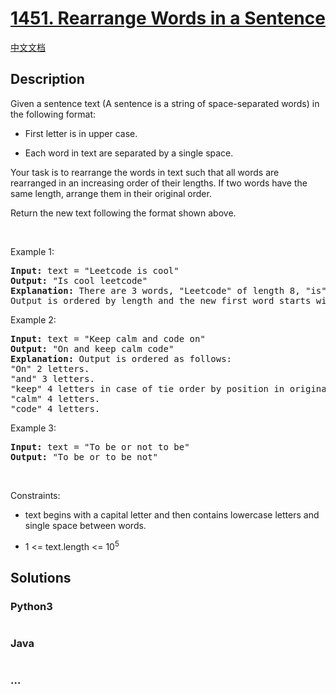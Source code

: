 * [[https://leetcode.com/problems/rearrange-words-in-a-sentence][1451.
Rearrange Words in a Sentence]]
  :PROPERTIES:
  :CUSTOM_ID: rearrange-words-in-a-sentence
  :END:
[[./solution/1400-1499/1451.Rearrange Words in a Sentence/README.org][中文文档]]

** Description
   :PROPERTIES:
   :CUSTOM_ID: description
   :END:

#+begin_html
  <p>
#+end_html

Given a sentence text (A sentence is a string of space-separated words)
in the following format:

#+begin_html
  </p>
#+end_html

#+begin_html
  <ul>
#+end_html

#+begin_html
  <li>
#+end_html

First letter is in upper case.

#+begin_html
  </li>
#+end_html

#+begin_html
  <li>
#+end_html

Each word in text are separated by a single space.

#+begin_html
  </li>
#+end_html

#+begin_html
  </ul>
#+end_html

#+begin_html
  <p>
#+end_html

Your task is to rearrange the words in text such that all words are
rearranged in an increasing order of their lengths. If two words have
the same length, arrange them in their original order.

#+begin_html
  </p>
#+end_html

#+begin_html
  <p>
#+end_html

Return the new text following the format shown above.

#+begin_html
  </p>
#+end_html

#+begin_html
  <p>
#+end_html

 

#+begin_html
  </p>
#+end_html

#+begin_html
  <p>
#+end_html

Example 1:

#+begin_html
  </p>
#+end_html

#+begin_html
  <pre>
  <strong>Input:</strong> text = &quot;Leetcode is cool&quot;
  <strong>Output:</strong> &quot;Is cool leetcode&quot;
  <strong>Explanation: </strong>There are 3 words, &quot;Leetcode&quot; of length 8, &quot;is&quot; of length 2 and &quot;cool&quot; of length 4.
  Output is ordered by length and the new first word starts with capital letter.
  </pre>
#+end_html

#+begin_html
  <p>
#+end_html

Example 2:

#+begin_html
  </p>
#+end_html

#+begin_html
  <pre>
  <strong>Input:</strong> text = &quot;Keep calm and code on&quot;
  <strong>Output:</strong> &quot;On and keep calm code&quot;
  <strong>Explanation: </strong>Output is ordered as follows:
  &quot;On&quot; 2 letters.
  &quot;and&quot; 3 letters.
  &quot;keep&quot; 4 letters in case of tie order by position in original text.
  &quot;calm&quot; 4 letters.
  &quot;code&quot; 4 letters.
  </pre>
#+end_html

#+begin_html
  <p>
#+end_html

Example 3:

#+begin_html
  </p>
#+end_html

#+begin_html
  <pre>
  <strong>Input:</strong> text = &quot;To be or not to be&quot;
  <strong>Output:</strong> &quot;To be or to be not&quot;
  </pre>
#+end_html

#+begin_html
  <p>
#+end_html

 

#+begin_html
  </p>
#+end_html

#+begin_html
  <p>
#+end_html

Constraints:

#+begin_html
  </p>
#+end_html

#+begin_html
  <ul>
#+end_html

#+begin_html
  <li>
#+end_html

text begins with a capital letter and then contains lowercase letters
and single space between words.

#+begin_html
  </li>
#+end_html

#+begin_html
  <li>
#+end_html

1 <= text.length <= 10^5

#+begin_html
  </li>
#+end_html

#+begin_html
  </ul>
#+end_html

** Solutions
   :PROPERTIES:
   :CUSTOM_ID: solutions
   :END:

#+begin_html
  <!-- tabs:start -->
#+end_html

*** *Python3*
    :PROPERTIES:
    :CUSTOM_ID: python3
    :END:
#+begin_src python
#+end_src

*** *Java*
    :PROPERTIES:
    :CUSTOM_ID: java
    :END:
#+begin_src java
#+end_src

*** *...*
    :PROPERTIES:
    :CUSTOM_ID: section
    :END:
#+begin_example
#+end_example

#+begin_html
  <!-- tabs:end -->
#+end_html
